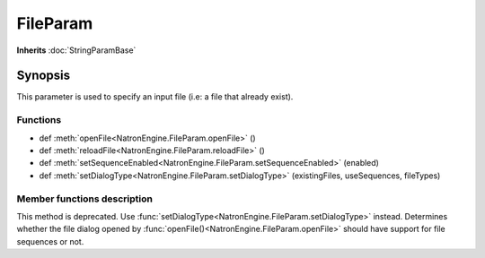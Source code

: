 .. module:: NatronEngine
.. _FileParam:

FileParam
*********

**Inherits** :doc:`StringParamBase`

Synopsis
--------

This parameter is used to specify an input file (i.e: a file that already exist).

Functions
^^^^^^^^^

- def :meth:`openFile<NatronEngine.FileParam.openFile>` ()
- def :meth:`reloadFile<NatronEngine.FileParam.reloadFile>` ()
- def :meth:`setSequenceEnabled<NatronEngine.FileParam.setSequenceEnabled>` (enabled)
- def :meth:`setDialogType<NatronEngine.FileParam.setDialogType>` (existingFiles, useSequences, fileTypes)

Member functions description
^^^^^^^^^^^^^^^^^^^^^^^^^^^^

.. method:: NatronEngine.FileParam.openFile()

   When called in GUI mode, this will open a file dialog for the user. Does nothing in
   background mode.

.. method:: NatronEngine.FileParam.reloadFile()

   Force a refresh of the data read from the file. Any cached data associated to the file will be
   discarded.




.. method:: NatronEngine.FileParam.setSequenceEnabled(enabled)


    :param enabled: :class:`bool<PySide.QtCore.bool>`

This method is deprecated. Use :func:`setDialogType<NatronEngine.FileParam.setDialogType>` instead.
Determines whether the file dialog opened by :func:`openFile()<NatronEngine.FileParam.openFile>`
should have support for file sequences or not.

.. method:: NatronEngine.FileParam.setDialogType (existingFiles, useSequences, fileTypes)

    :param existingFiles: :class:`bool<PySide.QtCore.bool>`
    :param useSequences: :class:`bool<PySide.QtCore.bool>`
    :param fileTypes: :class:`Sequence`

    Set the kind of file selector this parameter should be.
    If *existingFiles* is set to **True** then the dialog will only be able to select existing
    files, otherwise the user will be able to specify non-existing files. The later case
    is useful when asking the user for a location where to save a file.

    If *useSequences* is **True** then the file dialog will be able to gather files by sequences.
    This is mostly useful when you need to retrieve images from the user.

    *fileTypes* indicates a list of file types accepted by the dialog.
